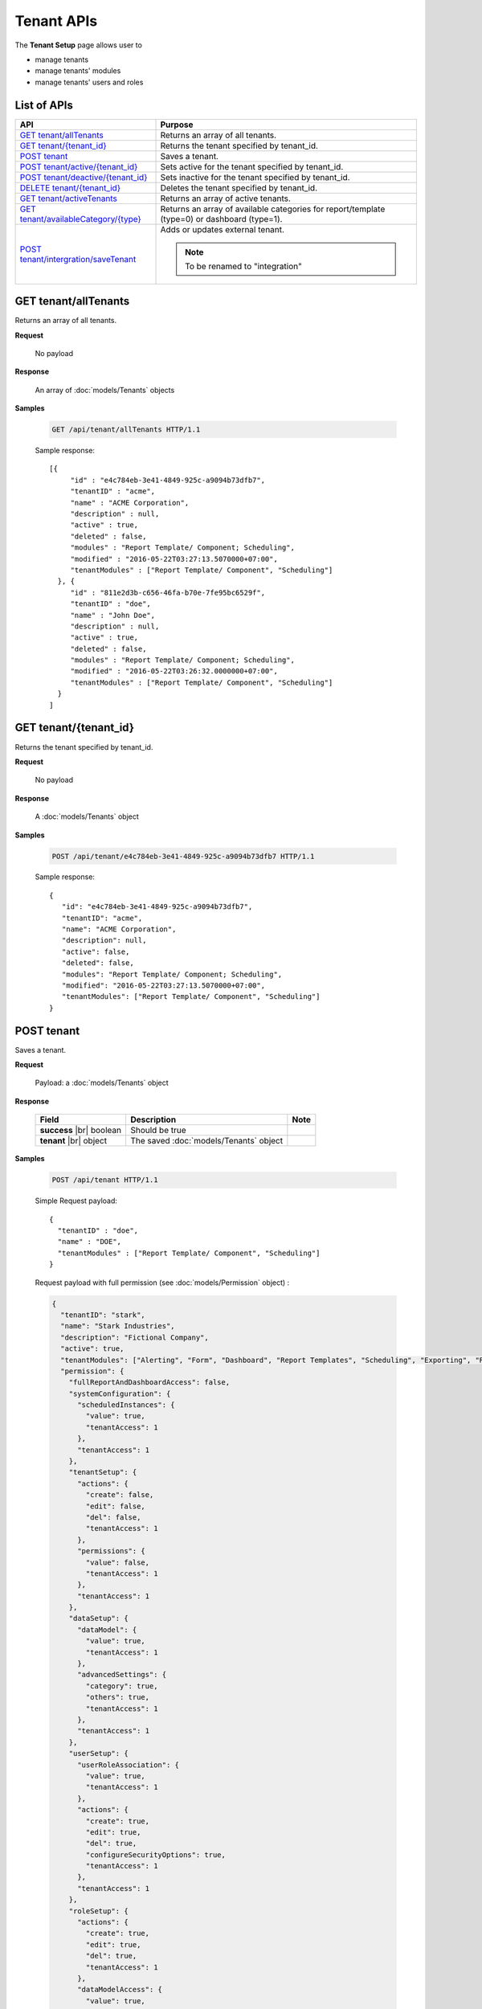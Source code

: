 

============================
Tenant APIs
============================

The **Tenant Setup** page allows user to

* manage tenants
* manage tenants' modules
* manage tenants' users and roles

List of APIs
------------

.. list-table::
   :class: apitable
   :widths: 35 65
   :header-rows: 1

   * - API
     - Purpose
   * - `GET tenant/allTenants`_
     - Returns an array of all tenants.
   * - `GET tenant/{tenant_id}`_
     - Returns the tenant specified by tenant_id.
   * - `POST tenant`_
     - Saves a tenant.
   * - `POST tenant/active/{tenant_id}`_
     - Sets active for the tenant specified by tenant_id.
   * - `POST tenant/deactive/{tenant_id}`_
     - Sets inactive for the tenant specified by tenant_id.
   * - `DELETE tenant/{tenant_id}`_
     - Deletes the tenant specified by tenant_id.
   * - `GET tenant/activeTenants`_
     - Returns an array of active tenants.
   * - `GET tenant/availableCategory/{type}`_
     - .. deprecated:: 2.0.0
            superseded by :ref:`POST_role/availableCategory` |br| |br|

       Returns an array of available categories for report/template (type=0) or dashboard (type=1).
   * - `POST tenant/intergration/saveTenant`_
     - Adds or updates external tenant.
     
       .. note::
          
          To be renamed to "integration"



GET tenant/allTenants
--------------------------------------------------------------

Returns an array of all tenants.

**Request**

    No payload

**Response**

    An array of :doc:`models/Tenants` objects

**Samples**

   .. code-block:: http

      GET /api/tenant/allTenants HTTP/1.1

   Sample response::

      [{
           "id" : "e4c784eb-3e41-4849-925c-a9094b73dfb7",
           "tenantID" : "acme",
           "name" : "ACME Corporation",
           "description" : null,
           "active" : true,
           "deleted" : false,
           "modules" : "Report Template/ Component; Scheduling",
           "modified" : "2016-05-22T03:27:13.5070000+07:00",
           "tenantModules" : ["Report Template/ Component", "Scheduling"]
        }, {
           "id" : "811e2d3b-c656-46fa-b70e-7fe95bc6529f",
           "tenantID" : "doe",
           "name" : "John Doe",
           "description" : null,
           "active" : true,
           "deleted" : false,
           "modules" : "Report Template/ Component; Scheduling",
           "modified" : "2016-05-22T03:26:32.0000000+07:00",
           "tenantModules" : ["Report Template/ Component", "Scheduling"]
        }
      ]


GET tenant/{tenant_id}
--------------------------------------------------------------

Returns the tenant specified by tenant_id.

**Request**

    No payload

**Response**

    A :doc:`models/Tenants` object

**Samples**

   .. code-block:: http

      POST /api/tenant/e4c784eb-3e41-4849-925c-a9094b73dfb7 HTTP/1.1

   Sample response::

      {
         "id": "e4c784eb-3e41-4849-925c-a9094b73dfb7",
         "tenantID": "acme",
         "name": "ACME Corporation",
         "description": null,
         "active": false,
         "deleted": false,
         "modules": "Report Template/ Component; Scheduling",
         "modified": "2016-05-22T03:27:13.5070000+07:00",
         "tenantModules": ["Report Template/ Component", "Scheduling"]
      }

.. _POST_tenant:

POST tenant
--------------------------------------------------------------

Saves a tenant.

**Request**

    Payload: a :doc:`models/Tenants` object

**Response**

    .. list-table::
       :header-rows: 1

       *  -  Field
          -  Description
          -  Note
       *  -  **success** |br|
             boolean
          -  Should be true
          -
       *  -  **tenant** |br|
             object
          -  The saved :doc:`models/Tenants` object
          -

**Samples**

   .. code-block:: http

      POST /api/tenant HTTP/1.1

   Simple Request payload::

      {
        "tenantID" : "doe",
        "name" : "DOE",
        "tenantModules" : ["Report Template/ Component", "Scheduling"]
      }

   .. container:: toggle

      .. container:: header

         Request payload with full permission (see :doc:`models/Permission` object) :

      .. code-block:: json

         {
           "tenantID": "stark",
           "name": "Stark Industries",
           "description": "Fictional Company",
           "active": true,
           "tenantModules": ["Alerting", "Form", "Dashboard", "Report Templates", "Scheduling", "Exporting", "Report Designer", "Charting", "Maps"],
           "permission": {
             "fullReportAndDashboardAccess": false,
             "systemConfiguration": {
               "scheduledInstances": {
                 "value": true,
                 "tenantAccess": 1
               },
               "tenantAccess": 1
             },
             "tenantSetup": {
               "actions": {
                 "create": false,
                 "edit": false,
                 "del": false,
                 "tenantAccess": 1
               },
               "permissions": {
                 "value": false,
                 "tenantAccess": 1
               },
               "tenantAccess": 1
             },
             "dataSetup": {
               "dataModel": {
                 "value": true,
                 "tenantAccess": 1
               },
               "advancedSettings": {
                 "category": true,
                 "others": true,
                 "tenantAccess": 1
               },
               "tenantAccess": 1
             },
             "userSetup": {
               "userRoleAssociation": {
                 "value": true,
                 "tenantAccess": 1
               },
               "actions": {
                 "create": true,
                 "edit": true,
                 "del": true,
                 "configureSecurityOptions": true,
                 "tenantAccess": 1
               },
               "tenantAccess": 1
             },
             "roleSetup": {
               "actions": {
                 "create": true,
                 "edit": true,
                 "del": true,
                 "tenantAccess": 1
               },
               "dataModelAccess": {
                 "value": true,
                 "tenantAccess": 1
               },
               "permissions": {
                 "value": true,
                 "tenantAccess": 1
               },
               "grantRoleWithFullReportAndDashboardAccess": {
                 "value": true,
                 "tenantAccess": 1
               },
               "tenantAccess": 1
             },
             "reports": {
               "canCreateNewReport": {
                 "value": true,
                 "tenantAccess": 1
               },
               "dataSources": {
                 "simpleDataSources": false,
                 "advancedDataSources": false,
                 "tenantAccess": 1
               },
               "reportPartTypes": {
                 "chart": true,
                 "form": true,
                 "gauge": true,
                 "map": true,
                 "tenantAccess": 1
               },
               "reportCategoriesSubcategories": {
                 "canCreateNewCategory": {
                   "value": true,
                   "tenantAccess": 1
                 },
                 "categoryAccessibility": {
                   "categories": [],
                   "tenantAccess": 1
                 }
               },
               "filterProperties": {
                 "filterLogic": true,
                 "tenantAccess": 1
               },
               "fieldProperties": {
                 "customURL": true,
                 "embeddedJavaScript": true,
                 "subreport": true,
                 "tenantAccess": 1
               },
               "actions": {
                 "schedule": true,
                 "email": true,
                 "viewReportHistory": true,
                 "del": true,
                 "registerForAlerts": true,
                 "print": true,
                 "unarchiveReportVersions": true,
                 "overwriteExistingReport": true,
                 "subscribe": true,
                 "exporting": true,
                 "configureAccessRights": true,
                 "tenantAccess": 1
               },
               "tenantAccess": 1
             },
             "dashboards": {
               "canCreateNewDashboard": {
                 "value": true,
                 "tenantAccess": 1
               },
               "dashboardCategoriesSubcategories": {
                 "canCreateNewCategory": {
                   "value": true,
                   "tenantAccess": 1
                 },
                 "categoryAccessibility": {
                   "categories": [],
                   "tenantAccess": 1
                 }
               },
               "actions": {
                 "schedule": true,
                 "email": true,
                 "del": true,
                 "subscribe": true,
                 "print": true,
                 "overwriteExistingDashboard": true,
                 "configureAccessRights": true,
                 "tenantAccess": 1
               },
               "tenantAccess": 1
             },
             "access": {
               "accessLimits": {
                 "value": [],
                 "tenantAccess": 1
               },
               "accessDefaults": {
                 "value": [{
                     "assignedType": 1,
                     "accessors": [],
                     "tempId": "4",
                     "id": null,
                     "reportAccessRightId": "13698ebf-3e8e-43e1-9e2b-ad3f17d7d004",
                     "dashboardAccessRightId": "13698ebf-3e8e-43e1-9e2b-ad3f17d7d008"
                   }
                 ],
                 "tenantAccess": 1
               },
               "tenantAccess": 1
             },
             "scheduling": {
               "schedulingLimits": {
                 "value": [],
                 "tenantAccess": 1
               },
               "schedulingScope": {
                 "systemUsers": true,
                 "externalUsers": true,
                 "tenantAccess": 1
               },
               "tenantAccess": 1
             },
             "emailing": {
               "deliveryMethod": {
                 "link": true,
                 "embeddedHTML": true,
                 "attachment": true,
                 "tenantAccess": 1
               },
               "attachmentType": {
                 "word": true,
                 "excel": true,
                 "pdf": true,
                 "csv": true,
                 "xml": true,
                 "json": true,
                 "tenantAccess": 1
               },
               "tenantAccess": 1
             },
             "exporting": {
               "exportingFormat": {
                 "word": true,
                 "excel": true,
                 "pdf": true,
                 "csv": true,
                 "xml": true,
                 "json": true,
                 "queryExecution": true,
                 "tenantAccess": 1
               },
               "tenantAccess": 1
             },
             "systemwide": {
               "canSeeSystemMessages": {
                 "value": true,
                 "tenantAccess": 1
               },
               "tenantAccess": 1
             }
           },
           "version": 0
         }

POST tenant/active/{tenant_id}
--------------------------------------------------------------

Sets active for the tenant specified by tenant_id.

**Request**

    No payload

**Response**

    An :doc:`models/OperationResult` object with **success** field true if the update is successful

**Samples**

   .. code-block:: http

      POST /api/tenant/active/e2bae114-11d6-4c29-ab2b-2c3d3f6ba751 HTTP/1.1

   Sample response::

      {
        "success" : true,
        "messages" : null
      }


POST tenant/deactive/{tenant_id}
--------------------------------------------------------------

Sets inactive for the tenant specified by tenant_id.

**Request**

    No payload

**Response**

    An :doc:`models/OperationResult` object with **success** field true if the update is successful

**Samples**

   .. code-block:: http

      POST /api/tenant/deactive/e2bae114-11d6-4c29-ab2b-2c3d3f6ba751 HTTP/1.1

   Sample response::

      {
        "success" : true,
        "messages" : null
      }


DELETE tenant/{tenant_id}
--------------------------------------------------------------

Deletes the tenant specified by tenant_id.

**Request**

    No payload

**Response**

    An :doc:`models/OperationResult` object with **success** field true if the deletion is successful

**Samples**

   .. code-block:: http

      DELETE /api/tenant/811e2d3b-c656-46fa-b70e-7fe95bc6529f HTTP/1.1

   Sample response::

      {
        "success" : true,
        "messages" : null
      }

.. _GET_tenant/activeTenants:

GET tenant/activeTenants
--------------------------------------------------------------

Returns an array of active tenants.

**Request**

    No payload

**Response**

    An array of :doc:`models/Tenants` objects

**Samples**

   .. code-block:: http

      GET /api/tenant/activeTenants HTTP/1.1

   Sample response::

      [{
         "id": "e4c784eb-3e41-4849-925c-a9094b73dfb7",
         "tenantID": "acme",
         "name": "ACME Corporation",
         "description": null,
         "active": true,
         "deleted": false,
         "modules": "encrypted",
         "modified": "2016-04-22T03:27:13.5070000+07:00",
         "tenantModules": ["Report Template/ Component", "Scheduling"]
      }]


GET tenant/availableCategory/{type}
--------------------------------------------------------------

.. deprecated:: 2.0.0
   superseded by :ref:`POST_role/availableCategory`

Returns an array of available categories for report/template (type=0) or dashboard (type=1).

**Request**

    No payload

**Response**

    An array of :doc:`models/Category` objects

**Samples**

   .. code-block:: http

      GET /api/tenant/availableCategory/0 HTTP/1.1

   Sample response::

      [{
           "reports" : null,
           "name" : "Sample",
           "type" : 0,
           "parentId" : null,
           "tenantId" : null,
           "canDelete" : true,
           "savable" : false,
           "subCategories" : [],
           "status" : 2,
           "id" : "7b604d85-83b6-4c55-8392-eb517f30b75a",
           "state" : 0,
           "inserted" : true,
           "version" : null,
           "created" : null,
           "createdBy" : null,
           "modified" : null,
           "modifiedBy" : null
        }, {
           "reports" : null,
           "name" : "Sample",
           "type" : 0,
           "parentId" : null,
           "tenantId" : null,
           "canDelete" : true,
           "savable" : false,
           "subCategories" : [{
                 "reports" : null,
                 "name" : "Sub",
                 "type" : 0,
                 "parentId" : "8f966b73-bf1d-4c03-87ca-a946898a91db",
                 "tenantId" : null,
                 "canDelete" : true,
                 "savable" : false,
                 "subCategories" : [],
                 "status" : 2,
                 "id" : "ac4219e1-91a7-4c2d-b42c-e27b12681c3c",
                 "state" : 0,
                 "inserted" : true,
                 "version" : null,
                 "created" : null,
                 "createdBy" : null,
                 "modified" : null,
                 "modifiedBy" : null
              }
           ],
           "status" : 2,
           "id" : "8f966b73-bf1d-4c03-87ca-a946898a91db",
           "state" : 0,
           "inserted" : true,
           "version" : null,
           "created" : null,
           "createdBy" : null,
           "modified" : null,
           "modifiedBy" : null
        }, {
           "name" : "Uncategorized",
           "type" : 0,
           "parentId" : null,
           "tenantId" : null,
           "canDelete" : false,
           "savable" : false,
           "subCategories" : [],
           "status" : 1,
           "id" : "00000000-0000-0000-0000-000000000000",
           "state" : 0,
           "inserted" : true,
           "version" : null,
           "created" : null,
           "createdBy" : null,
           "modified" : null,
           "modifiedBy" : null
        }
      ]


POST tenant/intergration/saveTenant
--------------------------------------------------------------

Adds or updates external tenant.

**Request**

    Payload: a :doc:`models/Tenants` object

**Response**

    Should be true

**Samples**

   To be updated
